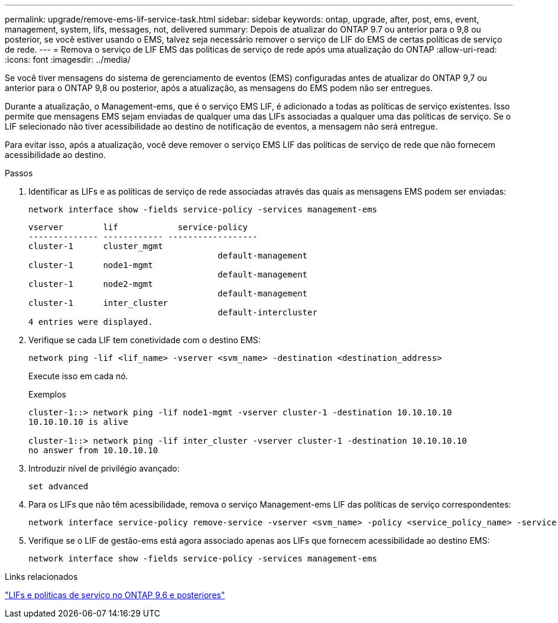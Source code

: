 ---
permalink: upgrade/remove-ems-lif-service-task.html 
sidebar: sidebar 
keywords: ontap, upgrade, after, post, ems, event, management, system, lifs, messages, not, delivered 
summary: Depois de atualizar do ONTAP 9.7 ou anterior para o 9,8 ou posterior, se você estiver usando o EMS, talvez seja necessário remover o serviço de LIF do EMS de certas políticas de serviço de rede. 
---
= Remova o serviço de LIF EMS das políticas de serviço de rede após uma atualização do ONTAP
:allow-uri-read: 
:icons: font
:imagesdir: ../media/


[role="lead"]
Se você tiver mensagens do sistema de gerenciamento de eventos (EMS) configuradas antes de atualizar do ONTAP 9,7 ou anterior para o ONTAP 9,8 ou posterior, após a atualização, as mensagens do EMS podem não ser entregues.

Durante a atualização, o Management-ems, que é o serviço EMS LIF, é adicionado a todas as políticas de serviço existentes. Isso permite que mensagens EMS sejam enviadas de qualquer uma das LIFs associadas a qualquer uma das políticas de serviço. Se o LIF selecionado não tiver acessibilidade ao destino de notificação de eventos, a mensagem não será entregue.

Para evitar isso, após a atualização, você deve remover o serviço EMS LIF das políticas de serviço de rede que não fornecem acessibilidade ao destino.

.Passos
. Identificar as LIFs e as políticas de serviço de rede associadas através das quais as mensagens EMS podem ser enviadas:
+
[source, cli]
----
network interface show -fields service-policy -services management-ems
----
+
[listing]
----
vserver        lif            service-policy
-------------- ------------ ------------------
cluster-1      cluster_mgmt
                                      default-management
cluster-1      node1-mgmt
                                      default-management
cluster-1      node2-mgmt
                                      default-management
cluster-1      inter_cluster
                                      default-intercluster
4 entries were displayed.
----
. Verifique se cada LIF tem conetividade com o destino EMS:
+
[source, cli]
----
network ping -lif <lif_name> -vserver <svm_name> -destination <destination_address>
----
+
Execute isso em cada nó.

+
.Exemplos
[listing]
----
cluster-1::> network ping -lif node1-mgmt -vserver cluster-1 -destination 10.10.10.10
10.10.10.10 is alive

cluster-1::> network ping -lif inter_cluster -vserver cluster-1 -destination 10.10.10.10
no answer from 10.10.10.10
----
. Introduzir nível de privilégio avançado:
+
[source, cli]
----
set advanced
----
. Para os LIFs que não têm acessibilidade, remova o serviço Management-ems LIF das políticas de serviço correspondentes:
+
[source, cli]
----
network interface service-policy remove-service -vserver <svm_name> -policy <service_policy_name> -service management-ems
----
. Verifique se o LIF de gestão-ems está agora associado apenas aos LIFs que fornecem acessibilidade ao destino EMS:
+
[source, cli]
----
network interface show -fields service-policy -services management-ems
----


.Links relacionados
link:../networking/lifs_and_service_policies96.html#service-policies-for-system-svms["LIFs e políticas de serviço no ONTAP 9.6 e posteriores"]
